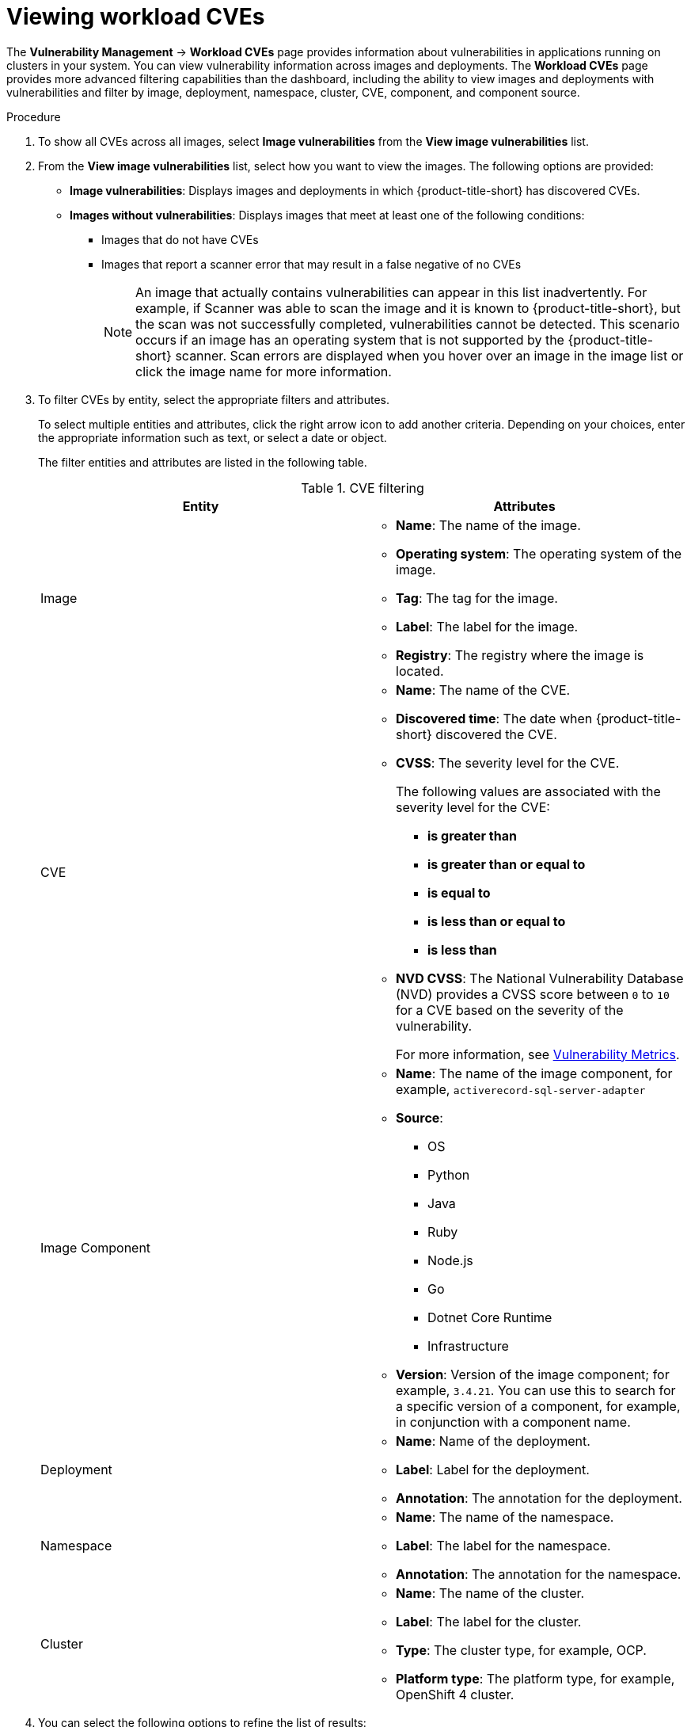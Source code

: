 // Module included in the following assemblies:
//
// * operating/manage-vulnerabilities/vulnerability-management.adoc

:_mod-docs-content-type: PROCEDURE
[id="vulnerability-management20-view-workload-cve_{context}"]
= Viewing workload CVEs

[role="_abstract"]

The *Vulnerability Management* -> *Workload CVEs* page provides information about vulnerabilities in applications running on clusters in your system. You can view vulnerability information across images and deployments. The *Workload CVEs* page provides more advanced filtering capabilities than the dashboard, including the ability to view images and deployments with vulnerabilities and filter by image, deployment, namespace, cluster, CVE, component, and component source.

.Procedure

. To show all CVEs across all images, select *Image vulnerabilities* from the *View image vulnerabilities* list.
. From the *View image vulnerabilities* list, select how you want to view the images. The following options are provided:
* *Image vulnerabilities*: Displays images and deployments in which {product-title-short} has discovered CVEs.
* *Images without vulnerabilities*: Displays images that meet at least one of the following conditions:
** Images that do not have CVEs
** Images that report a scanner error that may result in a false negative of no CVEs
+
[NOTE]
====
An image that actually contains vulnerabilities can appear in this list inadvertently. For example, if Scanner was able to scan the image and it is known to {product-title-short}, but the scan was not successfully completed, vulnerabilities cannot be detected. This scenario occurs if an image has an operating system that is not supported by the {product-title-short} scanner. Scan errors are displayed when you hover over an image in the image list or click the image name for more information.
====
. To filter CVEs by entity, select the appropriate filters and attributes.
+
To select multiple entities and attributes, click the right arrow icon to add another criteria. Depending on your choices, enter the appropriate information such as text, or select a date or object.
+
The filter entities and attributes are listed in the following table.
+
.CVE filtering
[cols="2",options="header"]
|===
|Entity|Attributes

|Image
a|
* *Name*: The name of the image.
* *Operating system*: The operating system of the image.
* *Tag*: The tag for the image.
* *Label*: The label for the image.
* *Registry*: The registry where the image is located.
|CVE
a|
* *Name*: The name of the CVE.
* *Discovered time*: The date when {product-title-short} discovered the CVE.
* *CVSS*: The severity level for the CVE.
+
The following values are associated with the severity level for the CVE:
+
** *is greater than*
** *is greater than or equal to*
** *is equal to*
** *is less than or equal to*
** *is less than*
* *NVD CVSS*: The National Vulnerability Database (NVD) provides a CVSS score between `0` to `10` for a CVE based on the severity of the vulnerability.
+
For more information, see link:https://nvd.nist.gov/vuln-metrics/cvss[Vulnerability Metrics].
|Image Component
a|

* *Name*: The name of the image component, for example, `activerecord-sql-server-adapter`
* *Source*:
** OS
** Python
** Java
** Ruby
** Node.js
** Go
** Dotnet Core Runtime
** Infrastructure

* *Version*: Version of the image component; for example, `3.4.21`. You can use this to search for a specific version of a component, for example, in conjunction with a component name.
|Deployment
a|
* *Name*: Name of the deployment.
* *Label*: Label for the deployment.
* *Annotation*: The annotation for the deployment.
|Namespace
a|
* *Name*: The name of the namespace.
* *Label*: The label for the namespace.
* *Annotation*: The annotation for the namespace.
|Cluster
a|
* *Name*: The name of the cluster.
* *Label*: The label for the cluster.
* *Type*: The cluster type, for example, OCP.
* *Platform type*: The platform type, for example, OpenShift 4 cluster.
|===
. You can select the following options to refine the list of results:
* *Prioritize by namespace view*: Displays a list of namespaces sorted according to the risk priority. You can use this view to quickly identify and address the most critical areas. In this view, click *<number> deployments* in a table row to return to the workload CVE list view, with filters applied to show only deployments, images and CVEs for the selected namespace.
* *Default filters*: You can select filters for CVE severity and CVE status that are automatically applied when you visit the *Workload CVEs* page. These filters only apply to this page, and are applied when you visit the page from another section of the {product-title-short} web portal or from a bookmarked URL. They are saved in the local storage of your browser.
* *CVE severity*: You can select one or more levels.
* *CVE status*: You can select *Fixable* or *Not fixable*.

[NOTE]
====
The *Filtered view* icon indicates that the displayed results were filtered based on the criteria that you selected. You can click *Clear filters* to remove all filters, or remove individual filters by clicking on them.
====

In the list of results, click a CVE, image name, or deployment name to view more information about the item. For example, depending on the item type, you can view the following information:

* Whether a CVE is fixable
* Whether an image is active
* The Dockerfile line in the image that contains the CVE
* External links to information about the CVE in Red{nbsp}Hat and other CVE databases

.Search example

The following graphic shows an example of search criteria for a cluster called `staging-secured-cluster` to view CVEs of critical and important severity with a fixable status in that cluster.

image::workload-cve-search.png[Workload CVE showing a search on the `staging-secured-cluster` for CVEs with critical and important severity and fixable status]